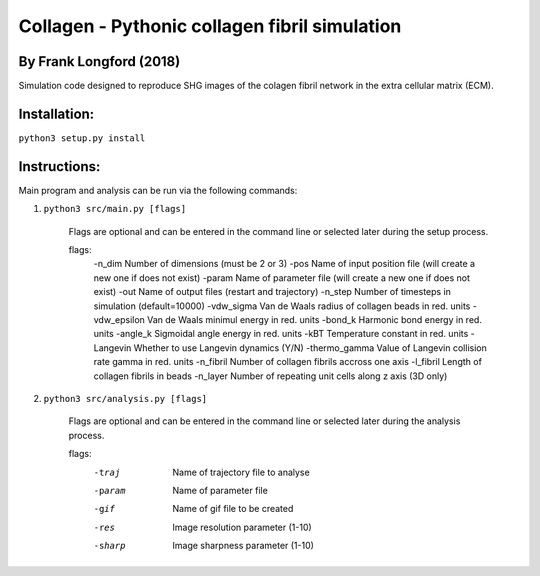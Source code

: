 ===============================================
Collagen - Pythonic collagen fibril simulation
===============================================

By Frank Longford (2018)
------------------------

Simulation code designed to reproduce SHG images of the colagen fibril network in the extra cellular matrix (ECM).

Installation:
-------------

``python3 setup.py install``


Instructions:
-------------

Main program and analysis can be run via the following commands:

1) ``python3 src/main.py [flags]``

	Flags are optional and can be entered in the command line or selected later during the setup process.

	flags:
		-n_dim		Number of dimensions (must be 2 or 3)
		-pos		Name of input position file (will create a new one if does not exist)
		-param		Name of parameter file (will create a new one if does not exist)
		-out		Name of output files (restart and trajectory)
		-n_step		Number of timesteps in simulation (default=10000)
		-vdw_sigma	Van de Waals radius of collagen beads in red. units
		-vdw_epsilon	Van de Waals minimul energy in red. units
		-bond_k		Harmonic bond energy in red. units
		-angle_k	Sigmoidal angle energy in red. units
		-kBT		Temperature constant in red. units
		-Langevin	Whether to use Langevin dynamics (Y/N)
		-thermo_gamma	Value of Langevin collision rate gamma in red. units
		-n_fibril	Number of collagen fibrils accross one axis
		-l_fibril	Length of collagen fibrils in beads
		-n_layer	Number of repeating unit cells along z axis (3D only)

2) ``python3 src/analysis.py [flags]``

	Flags are optional and can be entered in the command line or selected later during the analysis process.

	flags:
		-traj		Name of trajectory file to analyse
		-param		Name of parameter file
		-gif		Name of gif file to be created
		-res		Image resolution parameter (1-10)
		-sharp		Image sharpness parameter (1-10)
